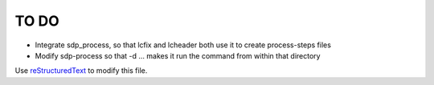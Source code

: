TO DO
======================
 
- Integrate sdp_process, so that lcfix and lcheader both use it to create process-steps files  

- Modify sdp-process so that -d ... makes it run the command from within that directory 

Use `reStructuredText
<http://docutils.sourceforge.net/rst.html>`_ to modify this file.
